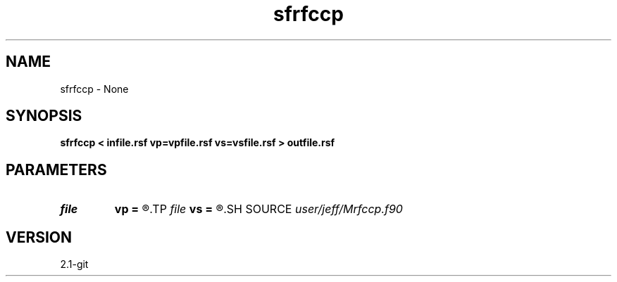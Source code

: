.TH sfrfccp 1  "APRIL 2019" Madagascar "Madagascar Manuals"
.SH NAME
sfrfccp \- None
.SH SYNOPSIS
.B sfrfccp < infile.rsf vp=vpfile.rsf vs=vsfile.rsf > outfile.rsf
.SH PARAMETERS
.PD 0
.TP
.I file   
.B vp
.B =
.R  	auxiliary input file name
.TP
.I file   
.B vs
.B =
.R  	auxiliary input file name
.SH SOURCE
.I user/jeff/Mrfccp.f90
.SH VERSION
2.1-git
